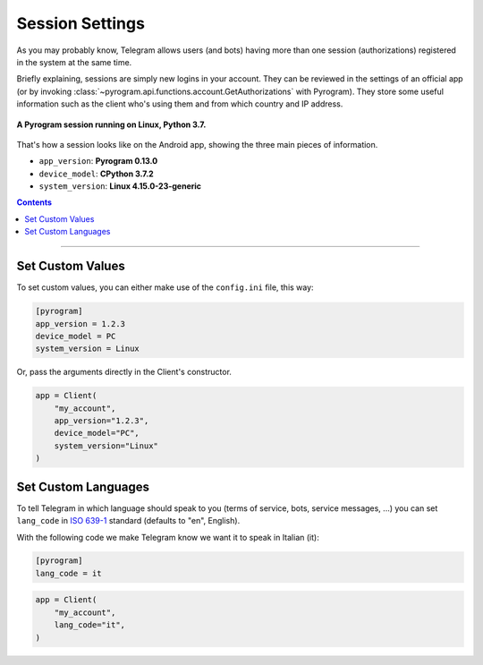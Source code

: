 Session Settings
================

As you may probably know, Telegram allows users (and bots) having more than one session (authorizations) registered
in the system at the same time.

Briefly explaining, sessions are simply new logins in your account. They can be reviewed in the settings of an official
app (or by invoking :class:`~pyrogram.api.functions.account.GetAuthorizations` with Pyrogram). They
store some useful information such as the client who's using them and from which country and IP address.

.. figure:: https://i.imgur.com/YaqtMLO.png
    :width: 600
    :align: center

    **A Pyrogram session running on Linux, Python 3.7.**

That's how a session looks like on the Android app, showing the three main pieces of information.

-   ``app_version``: **Pyrogram 0.13.0**
-   ``device_model``: **CPython 3.7.2**
-   ``system_version``: **Linux 4.15.0-23-generic**

.. contents:: Contents
    :backlinks: none
    :local:

-----

Set Custom Values
-----------------

To set custom values, you can either make use of the ``config.ini`` file, this way:

.. code-block:: ini

    [pyrogram]
    app_version = 1.2.3
    device_model = PC
    system_version = Linux

Or, pass the arguments directly in the Client's constructor.

.. code-block:: python

    app = Client(
        "my_account",
        app_version="1.2.3",
        device_model="PC",
        system_version="Linux"
    )

Set Custom Languages
--------------------

To tell Telegram in which language should speak to you (terms of service, bots, service messages, ...) you can
set ``lang_code`` in `ISO 639-1 <https://en.wikipedia.org/wiki/List_of_ISO_639-1_codes>`_ standard (defaults to "en",
English).

With the following code we make Telegram know we want it to speak in Italian (it):

.. code-block:: ini

    [pyrogram]
    lang_code = it

.. code-block:: python

    app = Client(
        "my_account",
        lang_code="it",
    )